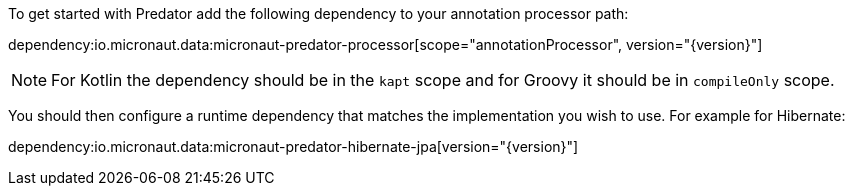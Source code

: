 To get started with Predator add the following dependency to your annotation processor path:

dependency:io.micronaut.data:micronaut-predator-processor[scope="annotationProcessor", version="{version}"]

NOTE: For Kotlin the dependency should be in the `kapt` scope and for Groovy it should be in `compileOnly` scope.

You should then configure a runtime dependency that matches the implementation you wish to use. For example for Hibernate:

dependency:io.micronaut.data:micronaut-predator-hibernate-jpa[version="{version}"]

